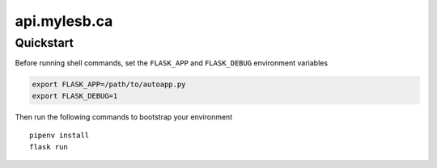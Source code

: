 =============
api.mylesb.ca
=============

Quickstart
----------

Before running shell commands, set the ``FLASK_APP`` and ``FLASK_DEBUG``
environment variables

.. code-block:: bash

    export FLASK_APP=/path/to/autoapp.py
    export FLASK_DEBUG=1

Then run the following commands to bootstrap your environment ::

    pipenv install
    flask run
